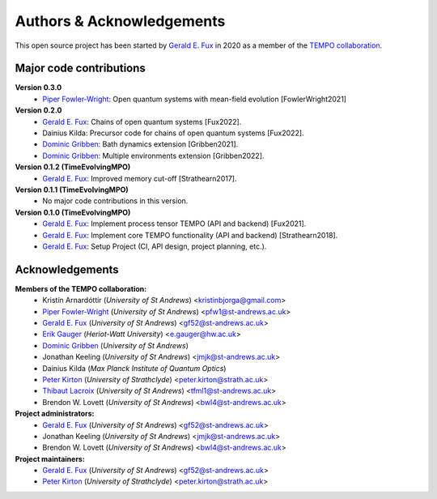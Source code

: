 Authors & Acknowledgements
==========================

This open source project has been started by
`Gerald E. Fux <https://github.com/gefux>`_ in 2020 as a member of the
`TEMPO collaboration <https://github.com/tempoCollaboration>`_.


Major code contributions
------------------------

**Version 0.3.0**
  - `Piper Fowler-Wright <https://github.com/piperfw>`_: Open quantum systems with mean-field evolution [FowlerWright2021]

**Version 0.2.0**
  - `Gerald E. Fux <https://github.com/gefux>`_: Chains of open quantum systems [Fux2022].
  - Dainius Kilda: Precursor code for chains of open quantum systems [Fux2022].
  - `Dominic Gribben <https://github.com/djgribben>`_: Bath dynamics extension [Gribben2021].
  - `Dominic Gribben <https://github.com/djgribben>`_: Multiple environments extension [Gribben2022].

**Version 0.1.2 (TimeEvolvingMPO)**
  - `Gerald E. Fux <https://github.com/gefux>`_: Improved memory cut-off [Strathearn2017].

**Version 0.1.1 (TimeEvolvingMPO)**
  - No major code contributions in this version.

**Version 0.1.0 (TimeEvolvingMPO)**
  - `Gerald E. Fux <https://github.com/gefux>`_: Implement process tensor TEMPO (API and backend) [Fux2021].
  - `Gerald E. Fux <https://github.com/gefux>`_: Implement core TEMPO functionality (API and backend) [Strathearn2018].
  - `Gerald E. Fux <https://github.com/gefux>`_: Setup Project (CI, API design, project planning, etc.).


Acknowledgements
----------------

**Members of the TEMPO collaboration:**
  - Kristín Arnardóttir (*University of St Andrews*) <kristinbjorga@gmail.com>
  - `Piper Fowler-Wright <https://github.com/piperfw>`_ (*University of St Andrews*) <pfw1@st-andrews.ac.uk>
  - `Gerald E. Fux <https://github.com/gefux>`_ (*University of St Andrews*) <gf52@st-andrews.ac.uk>
  - `Erik Gauger <https://github.com/erikgauger>`_ (*Heriot-Watt University*) <e.gauger@hw.ac.uk>
  - `Dominic Gribben <https://github.com/djgribben>`_ (*University of St Andrews*)
  - Jonathan Keeling (*University of St Andrews*) <jmjk@st-andrews.ac.uk>
  - Dainius Kilda (*Max Planck Institute of Quantum Optics*)
  - `Peter Kirton <https://github.com/peterkirton>`_ (*University of Strathclyde*) <peter.kirton@strath.ac.uk>
  - `Thibaut Lacroix <https://github.com/tfmlaX>`_ (*University of St Andrews*) <tfml1@st-andrews.ac.uk>
  - Brendon W. Lovett (*University of St Andrews*) <bwl4@st-andrews.ac.uk>

**Project administrators:**
  - `Gerald E. Fux <https://github.com/gefux>`_ (*University of St Andrews*) <gf52@st-andrews.ac.uk>
  - Jonathan Keeling (*University of St Andrews*) <jmjk@st-andrews.ac.uk>
  - Brendon W. Lovett (*University of St Andrews*) <bwl4@st-andrews.ac.uk>

**Project maintainers:**
  - `Gerald E. Fux <https://github.com/gefux>`_ (*University of St Andrews*) <gf52@st-andrews.ac.uk>
  - `Peter Kirton <https://github.com/peterkirton>`_ (*University of Strathclyde*) <peter.kirton@strath.ac.uk>
